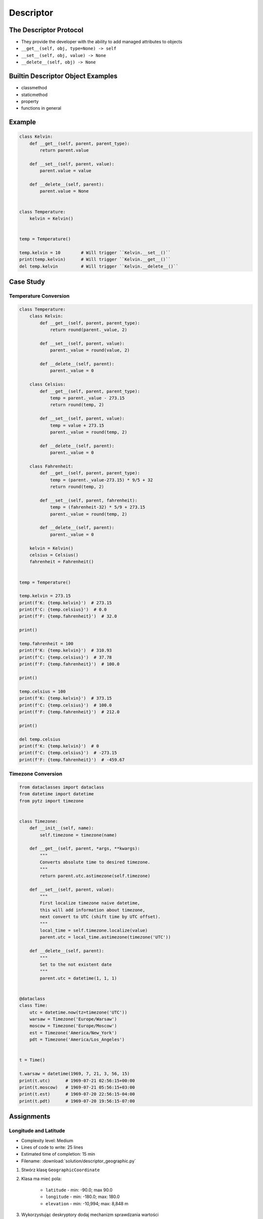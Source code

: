 **********
Descriptor
**********


The Descriptor Protocol
=======================
* They provide the developer with the ability to add managed attributes to objects
* ``__get__(self, obj, type=None) -> self``
* ``__set__(self, obj, value) -> None``
* ``__delete__(self, obj) -> None``


Builtin Descriptor Object Examples
==================================
* classmethod
* staticmethod
* property
* functions in general


Example
=======
.. code-block:: python

    class Kelvin:
        def __get__(self, parent, parent_type):
            return parent.value

        def __set__(self, parent, value):
            parent.value = value

        def __delete__(self, parent):
            parent.value = None


    class Temperature:
        kelvin = Kelvin()


    temp = Temperature()

    temp.kelvin = 10        # Will trigger ``Kelvin.__set__()``
    print(temp.kelvin)      # Will trigger ``Kelvin.__get__()``
    del temp.kelvin         # Will trigger ``Kelvin.__delete__()``

Case Study
==========

Temperature Conversion
----------------------
.. code-block:: python

    class Temperature:
        class Kelvin:
            def __get__(self, parent, parent_type):
                return round(parent._value, 2)

            def __set__(self, parent, value):
                parent._value = round(value, 2)

            def __delete__(self, parent):
                parent._value = 0

        class Celsius:
            def __get__(self, parent, parent_type):
                temp = parent._value - 273.15
                return round(temp, 2)

            def __set__(self, parent, value):
                temp = value + 273.15
                parent._value = round(temp, 2)

            def __delete__(self, parent):
                parent._value = 0

        class Fahrenheit:
            def __get__(self, parent, parent_type):
                temp = (parent._value-273.15) * 9/5 + 32
                return round(temp, 2)

            def __set__(self, parent, fahrenheit):
                temp = (fahrenheit-32) * 5/9 + 273.15
                parent._value = round(temp, 2)

            def __delete__(self, parent):
                parent._value = 0

        kelvin = Kelvin()
        celsius = Celsius()
        fahrenheit = Fahrenheit()


    temp = Temperature()

    temp.kelvin = 273.15
    print(f'K: {temp.kelvin}')  # 273.15
    print(f'C: {temp.celsius}')  # 0.0
    print(f'F: {temp.fahrenheit}')  # 32.0

    print()

    temp.fahrenheit = 100
    print(f'K: {temp.kelvin}')  # 310.93
    print(f'C: {temp.celsius}')  # 37.78
    print(f'F: {temp.fahrenheit}')  # 100.0

    print()

    temp.celsius = 100
    print(f'K: {temp.kelvin}')  # 373.15
    print(f'C: {temp.celsius}')  # 100.0
    print(f'F: {temp.fahrenheit}')  # 212.0

    print()

    del temp.celsius
    print(f'K: {temp.kelvin}')  # 0
    print(f'C: {temp.celsius}')  # -273.15
    print(f'F: {temp.fahrenheit}')  # -459.67


Timezone Conversion
-------------------
.. code-block:: python

    from dataclasses import dataclass
    from datetime import datetime
    from pytz import timezone


    class Timezone:
        def __init__(self, name):
            self.timezone = timezone(name)

        def __get__(self, parent, *args, **kwargs):
            """
            Converts absolute time to desired timezone.
            """
            return parent.utc.astimezone(self.timezone)

        def __set__(self, parent, value):
            """
            First localize timezone naive datetime,
            this will add information about timezone,
            next convert to UTC (shift time by UTC offset).
            """
            local_time = self.timezone.localize(value)
            parent.utc = local_time.astimezone(timezone('UTC'))

        def __delete__(self, parent):
            """
            Set to the not existent date
            """
            parent.utc = datetime(1, 1, 1)


    @dataclass
    class Time:
        utc = datetime.now(tz=timezone('UTC'))
        warsaw = Timezone('Europe/Warsaw')
        moscow = Timezone('Europe/Moscow')
        est = Timezone('America/New_York')
        pdt = Timezone('America/Los_Angeles')


    t = Time()

    t.warsaw = datetime(1969, 7, 21, 3, 56, 15)
    print(t.utc)      # 1969-07-21 02:56:15+00:00
    print(t.moscow)   # 1969-07-21 05:56:15+03:00
    print(t.est)      # 1969-07-20 22:56:15-04:00
    print(t.pdt)      # 1969-07-20 19:56:15-07:00



Assignments
===========

Longitude and Latitude
----------------------
* Complexity level: Medium
* Lines of code to write: 25 lines
* Estimated time of completion: 15 min
* Filename: :download:`solution/descriptor_geographic.py`

#. Stwórz klasę ``GeographicCoordinate``
#. Klasa ma mieć pola:

    * ``latitude`` - min: -90.0; max 90.0
    * ``longitude`` - min: -180.0; max: 180.0
    * ``elevation`` - min: -10,994; max: 8,848 m

#. Wykorzystując deskryptory dodaj mechanizm sprawdzania wartości
#. Przy kasowaniu (``del``) wartości, nie usuwaj jej, a ustaw na ``None``
#. Zablokuj całkowicie modyfikację pola ``elevation``

:The whys and wherefores:
    * Wykorzystanie deskryptorów
    * Walidacja danych

Temperature
-----------
* Complexity level: Medium
* Lines of code to write: 25 lines
* Estimated time of completion: 15 min
* Filename: :download:`solution/descriptor_temperature.py`

#. Stwórz klasę ``KelvinTemperature``
#. Temperatura musi być dodatnia, sprawdzaj to przy zapisie do pola ``value``
#. Usunięcie temperatury nie usunie wartości, ale ustawi ją na ``None``

:The whys and wherefores:
    * Wykorzystanie deskryptorów
    * Walidacja danych
